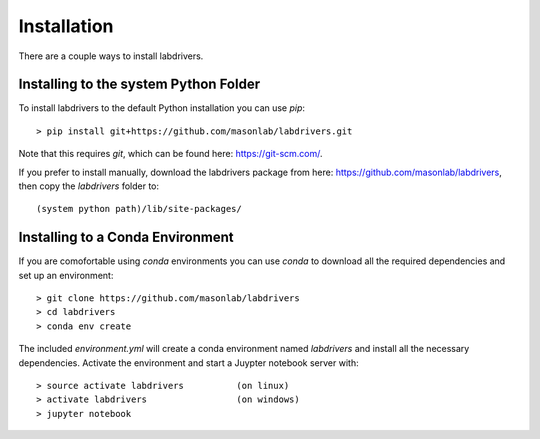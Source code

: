 ##############
Installation
##############

There are a couple ways to install labdrivers.

Installing to the system Python Folder
--------------------------------------

To install labdrivers to the default Python installation you
can use `pip`::

    > pip install git+https://github.com/masonlab/labdrivers.git

Note that this requires `git`, which can be found here: https://git-scm.com/. 

If you prefer to install manually, download the labdrivers package from 
here: https://github.com/masonlab/labdrivers, then copy the `labdrivers` folder
to::

    (system python path)/lib/site-packages/


Installing to a Conda Environment
---------------------------------

If you are comofortable using `conda` environments you can use
`conda` to download all the required dependencies and set up an environment::

    > git clone https://github.com/masonlab/labdrivers
    > cd labdrivers
    > conda env create

The included `environment.yml` will 
create a conda environment named `labdrivers` and install all
the necessary dependencies. Activate the environment
and start a Juypter notebook server with::

    > source activate labdrivers          (on linux)
    > activate labdrivers                 (on windows)
    > jupyter notebook
